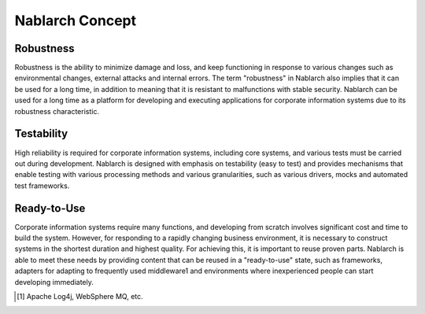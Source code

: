 ==================================================
Nablarch Concept
==================================================

--------------------------------------------------
Robustness
--------------------------------------------------

Robustness is the ability to minimize damage and loss, and keep functioning in response to various changes such as environmental changes, external attacks and internal errors.
The term "robustness" in Nablarch also implies that it can be used for a long time, in addition to meaning that it is resistant to malfunctions with stable security.
Nablarch can be used for a long time as a platform for developing and executing applications for corporate information systems due to its robustness characteristic.


--------------------------------------------------
Testability
--------------------------------------------------

High reliability is required for corporate information systems, including core systems, and various tests must be carried out during development.
Nablarch is designed with emphasis on testability (easy to test) and provides mechanisms that enable testing with various processing methods and various granularities, such as various drivers, mocks and automated test frameworks.


--------------------------------------------------
Ready-to-Use
--------------------------------------------------

Corporate information systems require many functions, and developing from scratch involves significant cost and time to build the system.
However, for responding to a rapidly changing business environment, it is necessary to construct systems in the shortest duration and highest quality.
For achieving this, it is important to reuse proven parts.
Nablarch is able to meet these needs by providing content that can be reused in a "ready-to-use" state, such as frameworks, adapters for adapting to frequently used middleware1 and environments where inexperienced people can start developing immediately.

.. [1] Apache Log4j, WebSphere MQ, etc.
